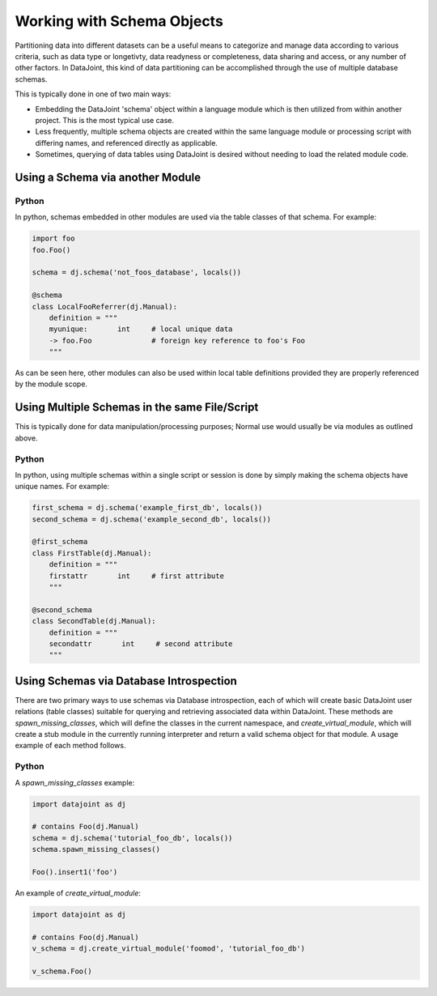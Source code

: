 
.. TODO:
.. insert_from_select : or is that elsewhere


Working with Schema Objects
===========================

Partitioning data into different datasets can be a useful means to categorize
and manage data according to various criteria, such as data type or longetivty,
data readyness or completeness, data sharing and access, or any number of other
factors. In DataJoint, this kind of data partitioning can be accomplished
through the use of multiple database schemas.

.. TODO: does this hold for Matlab?
This is typically done in one of two main ways:

- Embedding the DataJoint 'schema' object within a language module
  which is then utilized from within another project. This is the most
  typical use case.
- Less frequently, multiple schema objects are created within the same
  language module or processing script with differing names, and
  referenced directly as applicable.
- Sometimes, querying of data tables using DataJoint is desired without
  needing to load the related module code.

Using a Schema via another Module
~~~~~~~~~~~~~~~~~~~~~~~~~~~~~~~~~

|python| Python
---------------

In python, schemas embedded in other modules are used via the table classes
of that schema. For example: 

.. code-block:: python

    import foo
    foo.Foo()

    schema = dj.schema('not_foos_database', locals())

    @schema
    class LocalFooReferrer(dj.Manual):
        definition = """
        myunique:       int     # local unique data
        -> foo.Foo              # foreign key reference to foo's Foo
        """

As can be seen here, other modules can also be used within local table
definitions provided they are properly referenced by the module scope.

Using Multiple Schemas in the same File/Script
~~~~~~~~~~~~~~~~~~~~~~~~~~~~~~~~~~~~~~~~~~~~~~

This is typically done for data manipulation/processing purposes; Normal use
would usually be via modules as outlined above. 

|python| Python
---------------

In python, using multiple schemas within a single script or session is
done by simply making the schema objects have unique names. For example:

.. code-block:: python

    first_schema = dj.schema('example_first_db', locals())
    second_schema = dj.schema('example_second_db', locals())

    @first_schema
    class FirstTable(dj.Manual):
        definition = """
        firstattr       int     # first attribute
        """

    @second_schema
    class SecondTable(dj.Manual):
        definition = """
        secondattr       int     # second attribute
        """

Using Schemas via Database Introspection
~~~~~~~~~~~~~~~~~~~~~~~~~~~~~~~~~~~~~~~~

There are two primary ways to use schemas via Database introspection, each of
which will create basic DataJoint user relations (table classes) suitable for
querying and retrieving associated data within DataJoint. These methods are
`spawn_missing_classes`, which will define the classes in the current namespace,
and `create_virtual_module`, which will create a stub module in the currently
running interpreter and return a valid schema object for that module. A usage
example of each method follows.

|python| Python
---------------

A `spawn_missing_classes` example:

.. code-block:: python

   import datajoint as dj

   # contains Foo(dj.Manual)
   schema = dj.schema('tutorial_foo_db', locals())
   schema.spawn_missing_classes()

   Foo().insert1('foo')

An example of `create_virtual_module`:

.. code-block:: python

   import datajoint as dj

   # contains Foo(dj.Manual)
   v_schema = dj.create_virtual_module('foomod', 'tutorial_foo_db')
   
   v_schema.Foo()

.. |python| image:: ../_static/img/python-tiny.png
.. |matlab| image:: ../_static/img/matlab-tiny.png
